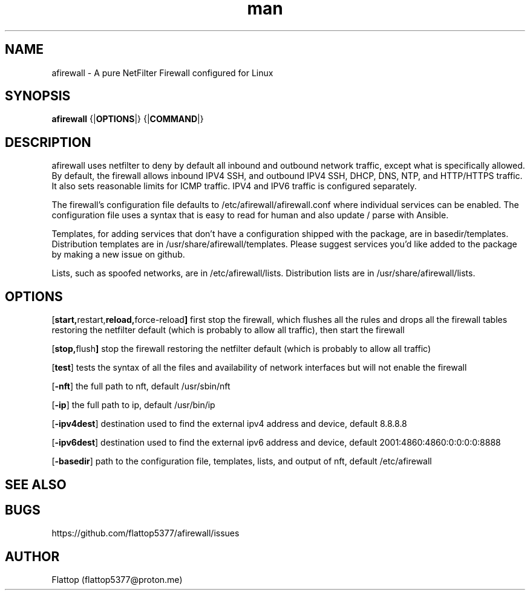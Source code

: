 .TH man 8 "25 Apr 2025" "20240921.0.3" "afirewall man page"

.SH NAME
afirewall \- A pure NetFilter Firewall configured for Linux

.SH SYNOPSIS
.B
afirewall 
.RB {| OPTIONS |}
.RB {| COMMAND |}

.SH DESCRIPTION
.PP
afirewall uses netfilter to deny by default all inbound and outbound network traffic, except what is specifically allowed.  By default, the firewall allows inbound IPV4 SSH, and outbound IPV4 SSH, DHCP, DNS, NTP, and HTTP/HTTPS traffic.  It also sets reasonable limits for ICMP traffic.  IPV4 and IPV6 traffic is configured separately.

.PP
The firewall's configuration file defaults to /etc/afirewall/afirewall.conf where individual services can be enabled.  The configuration file uses a syntax that is easy to read for human and also update / parse with Ansible.

.PP
Templates, for adding services that don't have a configuration shipped with the package, are in basedir/templates.  Distribution templates are in /usr/share/afirewall/templates.  Please suggest services you'd like added to the package by making a new issue on github.

.PP
Lists, such as spoofed networks, are in /etc/afirewall/lists.  Distribution lists are in /usr/share/afirewall/lists.

.SH OPTIONS
.OP "start, restart, reload, force-reload"
first stop the firewall, which flushes all the rules and drops all the firewall tables restoring the netfilter default (which is probably to allow all traffic), then start the firewall

.OP "stop, flush"
stop the firewall restoring the netfilter default (which is probably to allow all traffic)

.OP "test"
tests the syntax of all the files and availability of network interfaces but will not enable the firewall

.OP "-nft"
the full path to nft, default /usr/sbin/nft

.OP "-ip"
the full path to ip, default /usr/bin/ip

.OP "-ipv4dest"
destination used to find the external ipv4 address and device, default 8.8.8.8

.OP "-ipv6dest"
destination used to find the external ipv6 address and device, default 2001:4860:4860:0:0:0:0:8888

.OP "-basedir"
path to the configuration file, templates, lists, and output of nft, default /etc/afirewall

.SH SEE ALSO

.SH BUGS
https://github.com/flattop5377/afirewall/issues

.SH AUTHOR
Flattop (flattop5377@proton.me)
